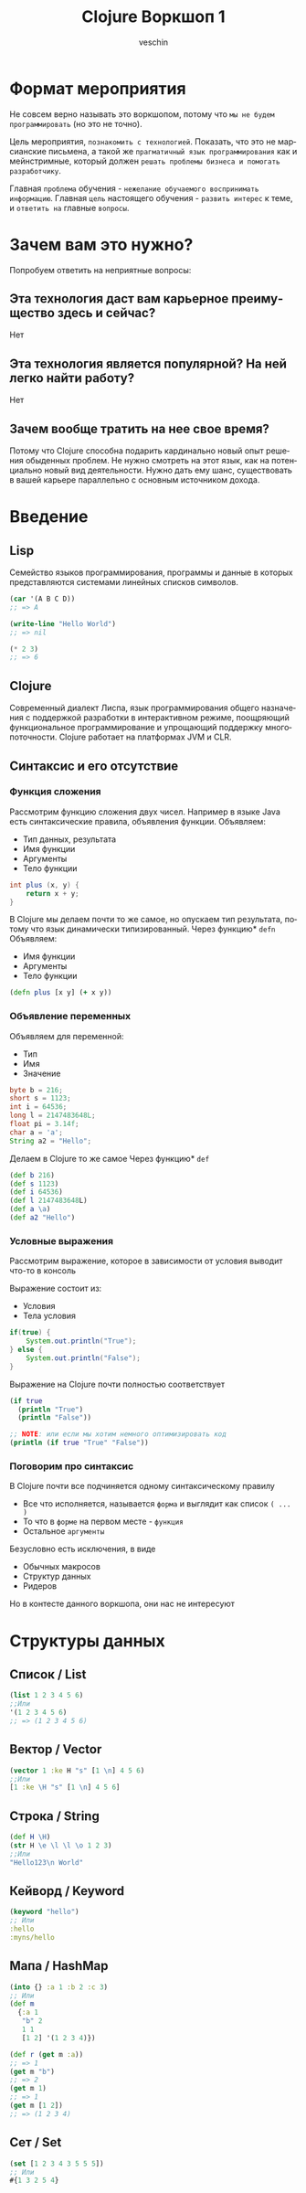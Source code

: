 #+title: Clojure Воркшоп 1
#+author: veschin
#+language: ru

* Формат мероприятия
Не совсем верно называть это воркшопом,
потому что ~мы не будем программировать~ (но это не точно).

Цель мероприятия, ~познакомить с технологией~.
Показать, что это не марсианские письмена,
а такой же ~прагматичный язык программирования~ как и мейнстримные,
который должен ~решать проблемы бизнеса и помогать разработчику~.

Главная ~проблема~ обучения - ~нежелание обучаемого воспринимать информацию~.
Главная ~цель~ настоящего обучения - ~развить интерес~ к теме, и ~ответить на~ главные ~вопросы~.


* Зачем вам это нужно?
Попробуем ответить на неприятные вопросы:
** Эта технология даст вам карьерное преимущество здесь и сейчас?
Нет

** Эта технология является популярной? На ней легко найти работу?
Нет

** Зачем вообще тратить на нее свое время?
Потому что Clojure способна подарить кардинально новый опыт решения обыденных проблем.
Не нужно смотреть на этот язык, как на потенциально новый вид деятельности.
Нужно дать ему шанс, существовать в вашей карьере параллельно с основным источником дохода.


* Введение
** Lisp
Семейство языков программирования,
программы и данные в которых представляются системами линейных списков символов.
#+begin_src lisp
(car '(A B C D))
;; => A

(write-line "Hello World")
;; => nil

(* 2 3)
;; => 6
#+end_src
** Clojure
Cовременный диалект Лиспа,
язык программирования общего назначения с поддержкой разработки в интерактивном режиме,
поощряющий функциональное программирование и упрощающий поддержку многопоточности.
Clojure работает на платформах JVM и CLR.

** Синтаксис и его отсутствие
*** Функция сложения
Рассмотрим функцию сложения двух чисел.
Например в языке Java есть синтаксические правила, объявления функции.
Объявляем:
 - Тип данных, результата
 - Имя функции
 - Аргументы
 - Тело функции
#+begin_src java
int plus (x, y) {
	return x + y;
}
#+end_src

В Clojure мы делаем почти то же самое, но опускаем тип результата,
потому что язык динамически типизированный.
Через функцию* ~defn~ Объявляем:
 - Имя функции
 - Аргументы
 - Тело функции
#+begin_src clojure
(defn plus [x y] (+ x y))
#+end_src
*** Объявление переменных
Объявляем для переменной:
 - Тип
 - Имя
 - Значение
#+begin_src java
byte b = 216;
short s = 1123;
int i = 64536;
long l = 2147483648L;
float pi = 3.14f;
char a = 'a';
String a2 = "Hello";
#+end_src

Делаем в Clojure то же самое
Через функцию* ~def~
#+begin_src clojure
(def b 216)
(def s 1123)
(def i 64536)
(def l 2147483648L)
(def a \a)
(def a2 "Hello")
#+end_src
*** Условные выражения
Рассмотрим выражение,
которое в зависимости от условия выводит что-то в консоль

Выражение состоит из:
 - Условия
 - Тела условия
#+begin_src java
if(true) {
    System.out.println("True");
} else {
    System.out.println("False");
}
#+end_src

Выражение на Clojure почти полностью соответствует
#+begin_src clojure
(if true
  (println "True")
  (println "False"))

;; NOTE: или если мы хотим немного оптимизировать код
(println (if true "True" "False"))
#+end_src
*** Поговорим про синтаксис
В Clojure почти все подчиняется одному синтаксическому правилу
 - Все что исполняется,
   называется ~форма~
   и выглядит как список ~( ... )~
 - То что в ~форме~ на первом месте - ~функция~
 - Остальное ~аргументы~

Безусловно есть исключения, в виде
 - Обычных макросов
 - Структур данных
 - Ридеров
Но в контесте данного воркшопа, они нас не интересуют


* Структуры данных
** Список / List
#+begin_src clojure
(list 1 2 3 4 5 6)
;;Или
'(1 2 3 4 5 6)
;; => (1 2 3 4 5 6)
#+end_src

** Вектор / Vector
#+begin_src clojure
(vector 1 :ke H "s" [1 \n] 4 5 6)
;;Или
[1 :ke \H "s" [1 \n] 4 5 6]
#+end_src

** Строка / String
#+begin_src clojure
(def H \H)
(str H \e \l \l \o 1 2 3)
;;Или
"Hello123\n World"
#+end_src

** Кейворд / Keyword
#+begin_src clojure
(keyword "hello")
;; Или
:hello
:myns/hello
#+end_src

** Мапа / HashMap
#+begin_src clojure
(into {} :a 1 :b 2 :c 3)
;; Или
(def m
  {:a 1
   "b" 2
   1 1
   [1 2] '(1 2 3 4)})

(def r (get m :a))
;; => 1
(get m "b")
;; => 2
(get m 1)
;; => 1
(get m [1 2])
;; => (1 2 3 4)
#+end_src

** Сет / Set
#+begin_src clojure
(set [1 2 3 4 3 5 5 5])
;; Или
#{1 3 2 5 4}
#+end_src
